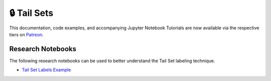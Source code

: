 .. _implementations-labeling_tail_sets:

============
🔒 Tail Sets
============

This documentation, code examples, and accompanying Jupyter Notebook Tutorials are now available via the respective tiers on
`Patreon <https://www.patreon.com/HudsonThames>`_.


Research Notebooks
##################

The following research notebooks can be used to better understand the Tail Set labeling technique.

* `Tail Set Labels Example`_

.. _`Tail Set Labels Example`: https://github.com/hudson-and-thames/research/blob/master/Labelling/Labels%20Tail%20Sets/tail_set_labels_example.ipynb
